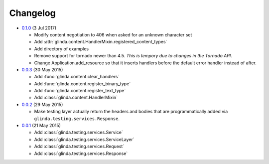 Changelog
---------

* `0.1.0`_ (3 Jul 2017)

  - Modify content negotiation to 406 when asked for an unknown character set
  - Add :attr:`glinda.content.HandlerMixin.registered_content_types`
  - Add directory of examples
  - Remove support for tornado newer than 4.5.  *This is tempory due to changes
    in the Tornado API*.
  - Change Application.add_resource so that it inserts handlers before the
    default error handler instead of after.

* `0.0.3`_ (30 May 2015)

  - Add :func:`glinda.content.clear_handlers`
  - Add :func:`glinda.content.register_binary_type`
  - Add :func:`glinda.content.register_text_type`
  - Add :class:`glinda.content.HandlerMixin`

* `0.0.2`_ (29 May 2015)

  - Make testing layer actually return the headers and bodies that
    are programmatically added via ``glinda.testing.services.Response``.

* `0.0.1`_ (21 May 2015)

  - Add :class:`glinda.testing.services.Service`
  - Add :class:`glinda.testing.services.ServiceLayer`
  - Add :class:`glinda.testing.services.Request`
  - Add :class:`glinda.testing.services.Response`

.. _Next Release: https://github.com/dave-shawley/glinda/compare/0.1.0...master
.. _0.1.0: https://github.com/dave-shawley/glinda/compare/0.0.3...0.1.0
.. _0.0.3: https://github.com/dave-shawley/glinda/compare/0.0.2...0.0.3
.. _0.0.2: https://github.com/dave-shawley/glinda/compare/0.0.1...0.0.2
.. _0.0.1: https://github.com/dave-shawley/glinda/compare/0.0.0...0.0.1
